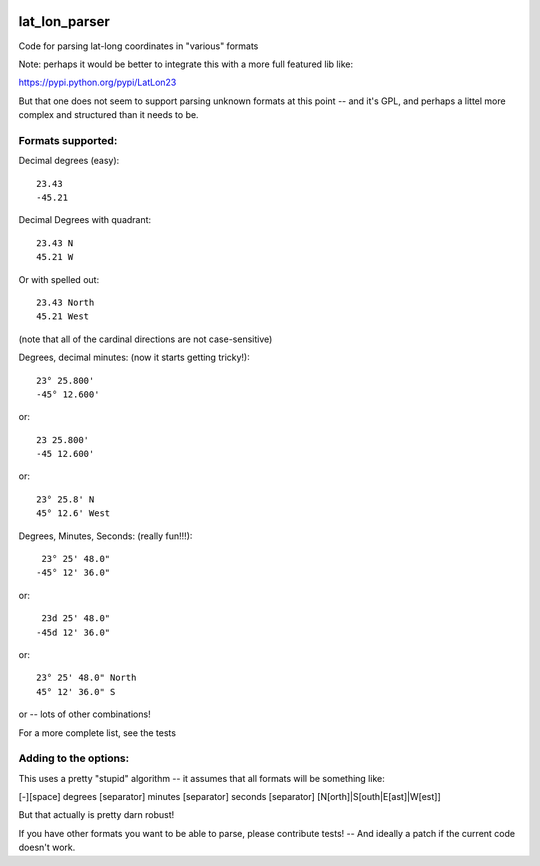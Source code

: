 .. image:: https://github.com/NOAA-ORR-ERD/lat_lon_parser/workflows/CI/badge.svg
  :target: https://github.com/NOAA-ORR-ERD/lat_lon_parser/actions?query=workflow%3ACI

.. image:: https://img.shields.io/pypi/v/lat-lon-parser.svg
  :target: https://pypi.org/project/lat-lon-parser/

.. image:: https://img.shields.io/pypi/pyversions/lat-lon-parser.svg
  :target: https://pypi.org/project/lat-lon-parser/

.. image:: https://img.shields.io/github/license/NOAA-ORR-ERD/lat_lon_parser
  :target: https://github.com/NOAA-ORR-ERD/lat_lon_parser/




##############
lat_lon_parser
##############

Code for parsing lat-long coordinates in "various" formats

Note: perhaps it would be better to integrate this with a more full featured lib like:

https://pypi.python.org/pypi/LatLon23

But that one does not seem to support parsing unknown formats at this point -- and it's GPL, and perhaps a littel more complex and structured than it needs to be.

Formats supported:
==================

Decimal degrees (easy)::

   23.43
   -45.21

Decimal Degrees with quadrant::

   23.43 N
   45.21 W

Or with spelled out::

   23.43 North
   45.21 West

(note that all of the cardinal directions are not case-sensitive)

Degrees, decimal minutes: (now it starts getting tricky!)::

  23° 25.800'
  -45° 12.600'

or::

  23 25.800'
  -45 12.600'

or::

  23° 25.8' N
  45° 12.6' West

Degrees, Minutes, Seconds: (really fun!!!)::

   23° 25' 48.0"
  -45° 12' 36.0"

or::

   23d 25' 48.0"
  -45d 12' 36.0"

or::

  23° 25' 48.0" North
  45° 12' 36.0" S

or -- lots of other combinations!

For a more complete list, see the tests

Adding to the options:
======================

This uses a pretty "stupid" algorithm -- it assumes that all formats will be something like:

[-][space] degrees [separator] minutes [separator] seconds [separator] [N[orth]|S[outh|E[ast]|W[est]]

But that actually is pretty darn robust!

If you have other formats you want to be able to parse, please contribute tests! -- And ideally a patch if the current code doesn't work.



